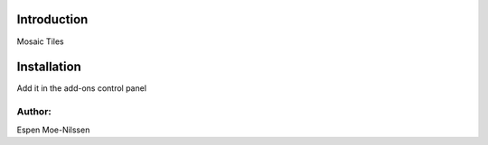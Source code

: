 Introduction
============

Mosaic Tiles 

Installation
============
Add it in the add-ons control panel



Author:
-------
Espen Moe-Nilssen
